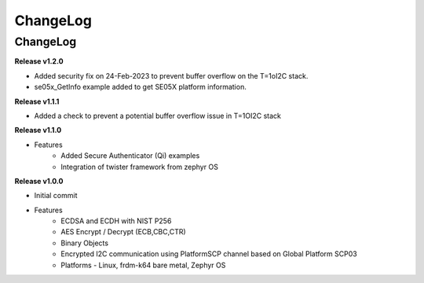 .. _change-log:

ChangeLog
=========

ChangeLog
---------

**Release v1.2.0**

- Added security fix on 24-Feb-2023 to prevent buffer overflow on the T=1oI2C stack.
- se05x_GetInfo example added to get SE05X platform information.

**Release v1.1.1**

- Added a check to prevent a potential buffer overflow issue in T=1OI2C stack

**Release v1.1.0**

- Features
	- Added Secure Authenticator (Qi) examples
	- Integration of twister framework from zephyr OS

**Release v1.0.0**

- Initial commit
- Features
	- ECDSA and ECDH with NIST P256
	- AES Encrypt / Decrypt (ECB,CBC,CTR)
	- Binary Objects
	- Encrypted I2C communication using PlatformSCP channel based on Global Platform SCP03
	- Platforms - Linux, frdm-k64 bare metal, Zephyr OS
